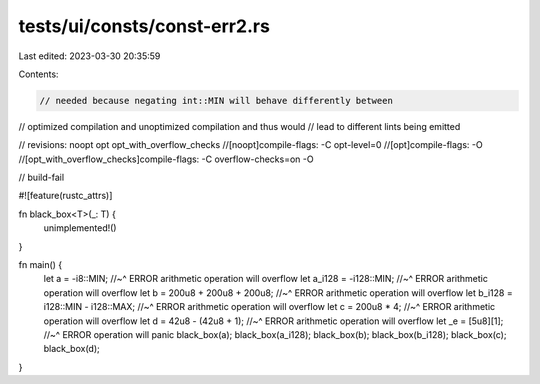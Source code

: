 tests/ui/consts/const-err2.rs
=============================

Last edited: 2023-03-30 20:35:59

Contents:

.. code-block:: rs

    // needed because negating int::MIN will behave differently between
// optimized compilation and unoptimized compilation and thus would
// lead to different lints being emitted

// revisions: noopt opt opt_with_overflow_checks
//[noopt]compile-flags: -C opt-level=0
//[opt]compile-flags: -O
//[opt_with_overflow_checks]compile-flags: -C overflow-checks=on -O

// build-fail

#![feature(rustc_attrs)]

fn black_box<T>(_: T) {
    unimplemented!()
}

fn main() {
    let a = -i8::MIN;
    //~^ ERROR arithmetic operation will overflow
    let a_i128 = -i128::MIN;
    //~^ ERROR arithmetic operation will overflow
    let b = 200u8 + 200u8 + 200u8;
    //~^ ERROR arithmetic operation will overflow
    let b_i128 = i128::MIN - i128::MAX;
    //~^ ERROR arithmetic operation will overflow
    let c = 200u8 * 4;
    //~^ ERROR arithmetic operation will overflow
    let d = 42u8 - (42u8 + 1);
    //~^ ERROR arithmetic operation will overflow
    let _e = [5u8][1];
    //~^ ERROR operation will panic
    black_box(a);
    black_box(a_i128);
    black_box(b);
    black_box(b_i128);
    black_box(c);
    black_box(d);
}


